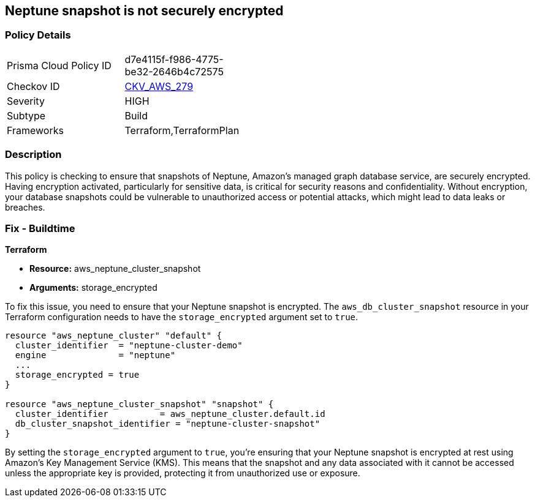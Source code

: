 
== Neptune snapshot is not securely encrypted

=== Policy Details

[width=45%]
[cols="1,1"]
|===
|Prisma Cloud Policy ID
| d7e4115f-f986-4775-be32-2646b4c72575

|Checkov ID
| https://github.com/bridgecrewio/checkov/blob/main/checkov/terraform/checks/resource/aws/NeptuneClusterSnapshotEncrypted.py[CKV_AWS_279]

|Severity
|HIGH

|Subtype
|Build

|Frameworks
|Terraform,TerraformPlan

|===

=== Description

This policy is checking to ensure that snapshots of Neptune, Amazon's managed graph database service, are securely encrypted. Having encryption activated, particularly for sensitive data, is critical for security reasons and confidentiality. Without encryption, your database snapshots could be vulnerable to unauthorized access or potential attacks, which might lead to data leaks or breaches.

=== Fix - Buildtime

*Terraform*

* *Resource:* aws_neptune_cluster_snapshot
* *Arguments:* storage_encrypted

To fix this issue, you need to ensure that your Neptune snapshot is encrypted. The `aws_db_cluster_snapshot` resource in your Terraform configuration needs to have the `storage_encrypted` argument set to `true`. 

[source,hcl]
----
resource "aws_neptune_cluster" "default" {
  cluster_identifier  = "neptune-cluster-demo"
  engine              = "neptune"
  ...
  storage_encrypted = true
}

resource "aws_neptune_cluster_snapshot" "snapshot" {
  cluster_identifier          = aws_neptune_cluster.default.id
  db_cluster_snapshot_identifier = "neptune-cluster-snapshot"
}
----

By setting the `storage_encrypted` argument to `true`, you're ensuring that your Neptune snapshot is encrypted at rest using Amazon's Key Management Service (KMS). This means that the snapshot and any data associated with it cannot be accessed unless the appropriate key is provided, protecting it from unauthorized use or exposure.


